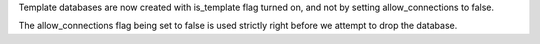 Template databases are now created with is_template flag turned on, and not by setting allow_connections to false.

The allow_connections flag being set to false is used strictly right before we attempt to drop the database.


